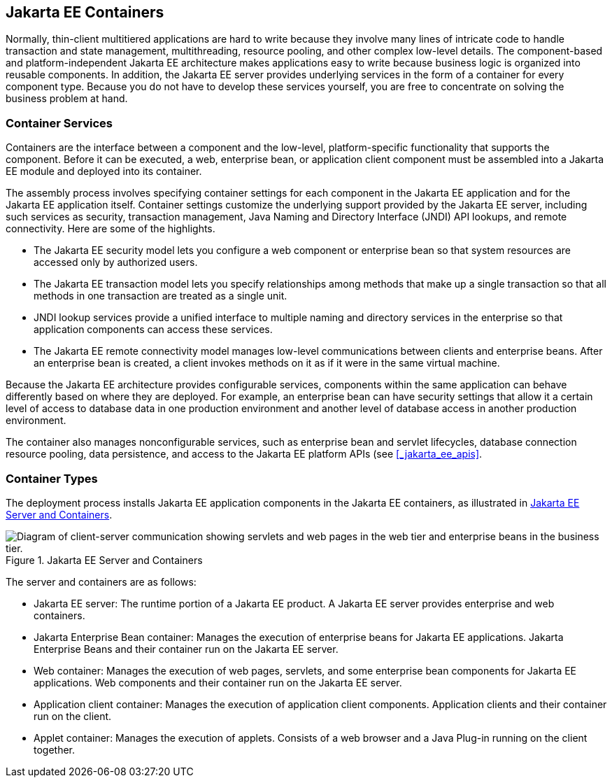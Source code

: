 == Jakarta EE Containers

Normally, thin-client multitiered applications are hard to write because they involve many lines of intricate code to handle transaction and state management, multithreading, resource pooling, and other complex low-level details.
The component-based and platform-independent Jakarta EE architecture makes applications easy to write because business logic is organized into reusable components.
In addition, the Jakarta EE server provides underlying services in the form of a container for every component type.
Because you do not have to develop these services yourself, you are free to concentrate on solving the business problem at hand.

=== Container Services

Containers are the interface between a component and the low-level, platform-specific functionality that supports the component.
Before it can be executed, a web, enterprise bean, or application client component must be assembled into a Jakarta EE module and deployed into its container.

The assembly process involves specifying container settings for each component in the Jakarta EE application and for the Jakarta EE application itself.
Container settings customize the underlying support provided by the Jakarta EE server, including such services as security, transaction management, Java Naming and Directory Interface (JNDI) API lookups, and remote connectivity.
Here are some of the highlights.

* The Jakarta EE security model lets you configure a web component or enterprise bean so that system resources are accessed only by authorized users.

* The Jakarta EE transaction model lets you specify relationships among methods that make up a single transaction so that all methods in one transaction are treated as a single unit.

* JNDI lookup services provide a unified interface to multiple naming and directory services in the enterprise so that application components can access these services.

* The Jakarta EE remote connectivity model manages low-level communications between clients and enterprise beans.
After an enterprise bean is created, a client invokes methods on it as if it were in the same virtual machine.

Because the Jakarta EE architecture provides configurable services, components within the same application can behave differently based on where they are deployed.
For example, an enterprise bean can have security settings that allow it a certain level of access to database data in one production environment and another level of database access in another production environment.

The container also manages nonconfigurable services, such as enterprise bean and servlet lifecycles, database connection resource pooling, data persistence, and access to the Jakarta EE platform APIs (see <<_jakarta_ee_apis>>.

=== Container Types

The deployment process installs Jakarta EE application components in the Jakarta EE containers, as illustrated in <<_jakarta_ee_server_and_containers>>.

[[_jakarta_ee_server_and_containers]]
.Jakarta EE Server and Containers
image::common:jakartaeett_dt_005.svg["Diagram of client-server communication showing servlets and web pages in the web tier and enterprise beans in the business tier."]

The server and containers are as follows:

* Jakarta EE server: The runtime portion of a Jakarta EE product.
A Jakarta EE server provides enterprise and web containers.

* Jakarta Enterprise Bean container: Manages the execution of enterprise beans for Jakarta EE applications.
Jakarta Enterprise Beans and their container run on the Jakarta EE server.

* Web container: Manages the execution of web pages, servlets, and some enterprise bean components for Jakarta EE applications.
Web components and their container run on the Jakarta EE server.

* Application client container: Manages the execution of application client components.
Application clients and their container run on the client.

* Applet container: Manages the execution of applets.
Consists of a web browser and a Java Plug-in running on the client together.
